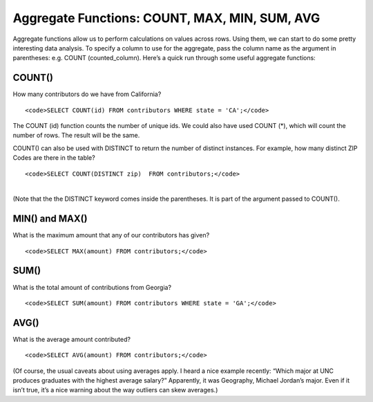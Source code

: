 Aggregate Functions: COUNT, MAX, MIN, SUM, AVG
~~~~~~~~~~~~~~~~~~~~~~~~~~~~~~~~~~~~~~~~~~~~~~

Aggregate functions allow us to perform calculations on values across
rows. Using them, we can start to do some pretty interesting data
analysis. To specify a column to use for the aggregate, pass the column
name as the argument in parentheses: e.g. COUNT (counted_column). Here’s
a quick run through some useful aggregate functions:

COUNT()
^^^^^^^

How many contributors do we have from California?

::

   <code>SELECT COUNT(id) FROM contributors WHERE state = 'CA';</code>

|image17|

The COUNT (id) function counts the number of unique ids. We could also
have used COUNT (*), which will count the number of rows. The result
will be the same.

COUNT() can also be used with DISTINCT to return the number of distinct
instances. For example, how many distinct ZIP Codes are there in the
table?

::

   <code>SELECT COUNT(DISTINCT zip)  FROM contributors;</code>

| 
| (Note that the the DISTINCT keyword comes inside the parentheses. It
  is part of the argument passed to COUNT().
| |image18|

MIN() and MAX()
^^^^^^^^^^^^^^^

What is the maximum amount that any of our contributors has given?

::

   <code>SELECT MAX(amount) FROM contributors;</code>

|image19|

SUM()
^^^^^

What is the total amount of contributions from Georgia?

::

   <code>SELECT SUM(amount) FROM contributors WHERE state = 'GA';</code>

|image20|

AVG()
^^^^^

What is the average amount contributed?

::

   <code>SELECT AVG(amount) FROM contributors;</code>

|image21|

(Of course, the usual caveats about using averages apply. I heard a nice
example recently: “Which major at UNC produces graduates with the
highest average salary?” Apparently, it was Geography, Michael Jordan’s
major. Even if it isn’t true, it’s a nice warning about the way outliers
can skew averages.)

.. |image17| image:: https://github.com/tthibo/SQL-Tutorial/raw/master/tutorial_files/images/count_ca.png
.. |image18| image:: https://github.com/tthibo/SQL-Tutorial/raw/master/tutorial_files/images/distinct_zip.png
.. |image19| image:: https://github.com/tthibo/SQL-Tutorial/raw/master/tutorial_files/images/max_amount.png
.. |image20| image:: https://github.com/tthibo/SQL-Tutorial/raw/master/tutorial_files/images/sum_ga.png
.. |image21| image:: https://github.com/tthibo/SQL-Tutorial/raw/master/tutorial_files/images/avg_amt.png

